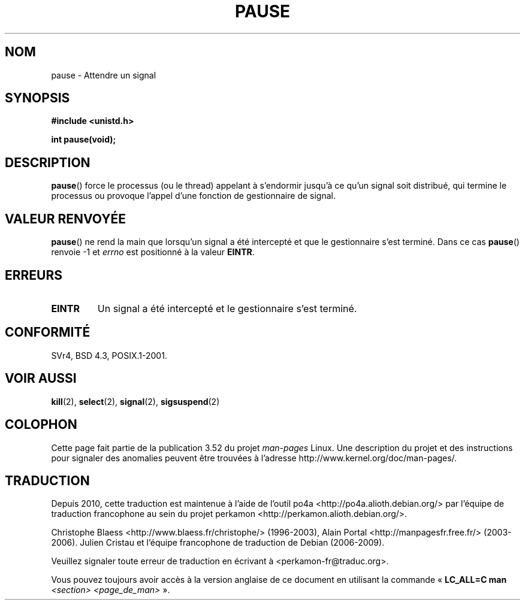 .\" Copyright (c) 1992 Drew Eckhardt (drew@cs.colorado.edu), March 28, 1992
.\"
.\" %%%LICENSE_START(VERBATIM)
.\" Permission is granted to make and distribute verbatim copies of this
.\" manual provided the copyright notice and this permission notice are
.\" preserved on all copies.
.\"
.\" Permission is granted to copy and distribute modified versions of this
.\" manual under the conditions for verbatim copying, provided that the
.\" entire resulting derived work is distributed under the terms of a
.\" permission notice identical to this one.
.\"
.\" Since the Linux kernel and libraries are constantly changing, this
.\" manual page may be incorrect or out-of-date.  The author(s) assume no
.\" responsibility for errors or omissions, or for damages resulting from
.\" the use of the information contained herein.  The author(s) may not
.\" have taken the same level of care in the production of this manual,
.\" which is licensed free of charge, as they might when working
.\" professionally.
.\"
.\" Formatted or processed versions of this manual, if unaccompanied by
.\" the source, must acknowledge the copyright and authors of this work.
.\" %%%LICENSE_END
.\"
.\" Modified by Michael Haardt (michael@moria.de)
.\" Modified Sat Jul 24 14:48:00 1993 by Rik Faith (faith@cs.unc.edu)
.\" Modified 1995 by Mike Battersby (mib@deakin.edu.au)
.\" Modified 2000 by aeb, following Michael Kerrisk
.\"
.\"*******************************************************************
.\"
.\" This file was generated with po4a. Translate the source file.
.\"
.\"*******************************************************************
.TH PAUSE 2 "6 octobre 2008" Linux "Manuel du programmeur Linux"
.SH NOM
pause \- Attendre un signal
.SH SYNOPSIS
\fB#include <unistd.h>\fP
.sp
\fBint pause(void);\fP
.SH DESCRIPTION
\fBpause\fP() force le processus (ou le thread) appelant à s'endormir jusqu'à
ce qu'un signal soit distribué, qui termine le processus ou provoque l'appel
d'une fonction de gestionnaire de signal.
.SH "VALEUR RENVOYÉE"
.\" .BR ERESTARTNOHAND .
\fBpause\fP() ne rend la main que lorsqu'un signal a été intercepté et que le
gestionnaire s'est terminé. Dans ce cas \fBpause\fP() renvoie \-1 et \fIerrno\fP
est positionné à la valeur \fBEINTR\fP.
.SH ERREURS
.TP 
\fBEINTR\fP
Un signal a été intercepté et le gestionnaire s'est terminé.
.SH CONFORMITÉ
SVr4, BSD\ 4.3, POSIX.1\-2001.
.SH "VOIR AUSSI"
\fBkill\fP(2), \fBselect\fP(2), \fBsignal\fP(2), \fBsigsuspend\fP(2)
.SH COLOPHON
Cette page fait partie de la publication 3.52 du projet \fIman\-pages\fP
Linux. Une description du projet et des instructions pour signaler des
anomalies peuvent être trouvées à l'adresse
\%http://www.kernel.org/doc/man\-pages/.
.SH TRADUCTION
Depuis 2010, cette traduction est maintenue à l'aide de l'outil
po4a <http://po4a.alioth.debian.org/> par l'équipe de
traduction francophone au sein du projet perkamon
<http://perkamon.alioth.debian.org/>.
.PP
Christophe Blaess <http://www.blaess.fr/christophe/> (1996-2003),
Alain Portal <http://manpagesfr.free.fr/> (2003-2006).
Julien Cristau et l'équipe francophone de traduction de Debian\ (2006-2009).
.PP
Veuillez signaler toute erreur de traduction en écrivant à
<perkamon\-fr@traduc.org>.
.PP
Vous pouvez toujours avoir accès à la version anglaise de ce document en
utilisant la commande
«\ \fBLC_ALL=C\ man\fR \fI<section>\fR\ \fI<page_de_man>\fR\ ».
